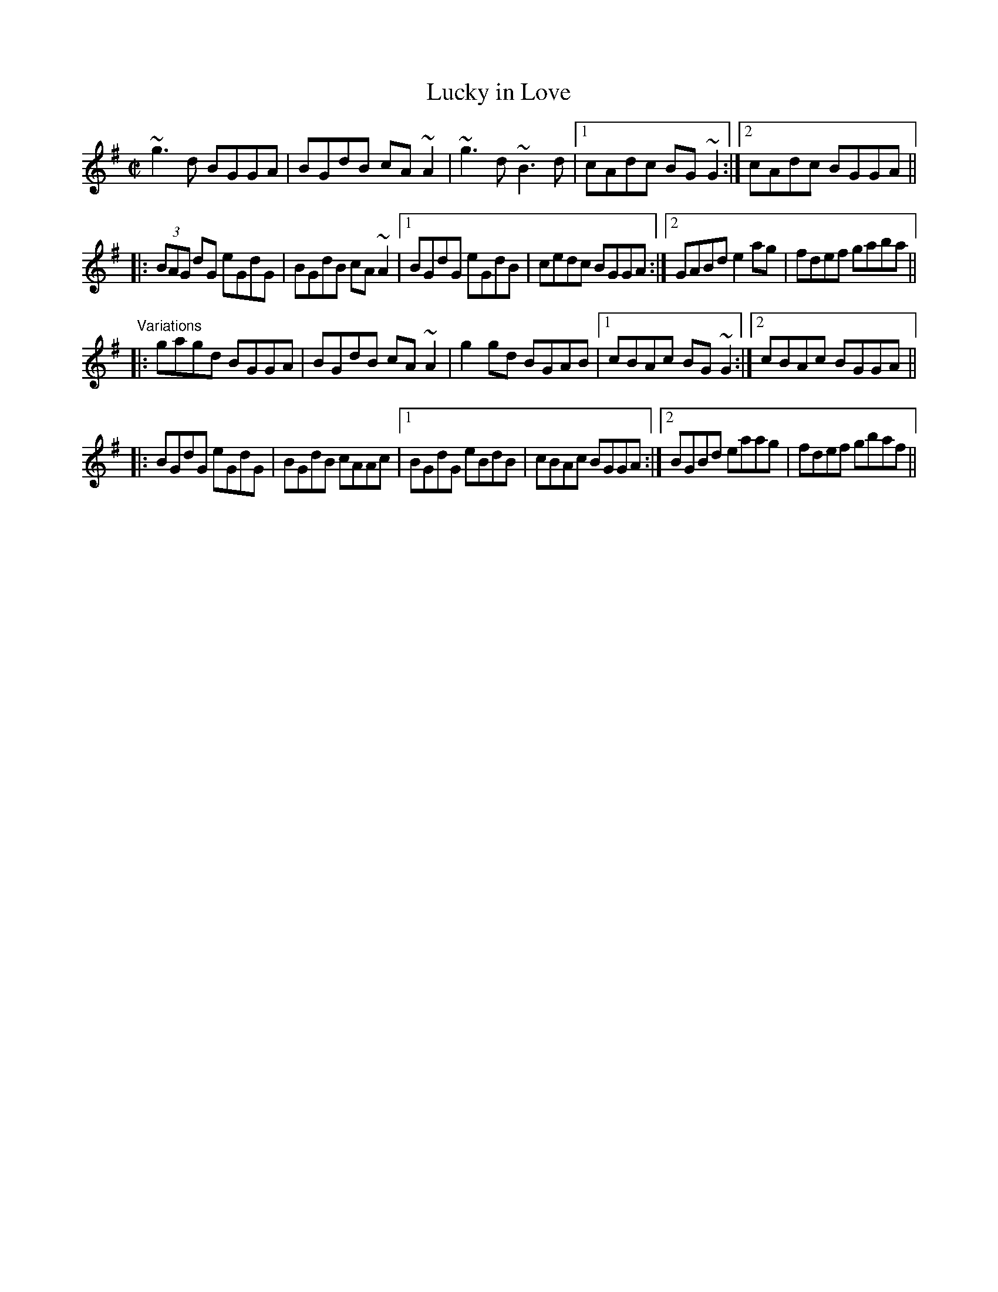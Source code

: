 X: 1
T:Lucky in Love
R:reel
D:John McKenna
D:Conal O'Grada: Top of Coom
Z:id:hn-reel-351
M:C|
K:G
~g3d BGGA|BGdB cA~A2|~g3d ~B3d|1 cAdc BG~G2:|2 cAdc BGGA||
|:(3BAG dG eGdG|BGdB cA~A2|1 BGdG eGdB|cedc BGGA:|2 GABd e2ag|fdef gaba||
"Variations"
|:gagd BGGA|BGdB cA~A2|g2gd BGAB|1 cBAc BG~G2:|2 cBAc BGGA||
|:BGdG eGdG|BGdB cAAc|1 BGdG eBdB|cBAc BGGA:|2 BGBd eaag|fdef gbaf||
